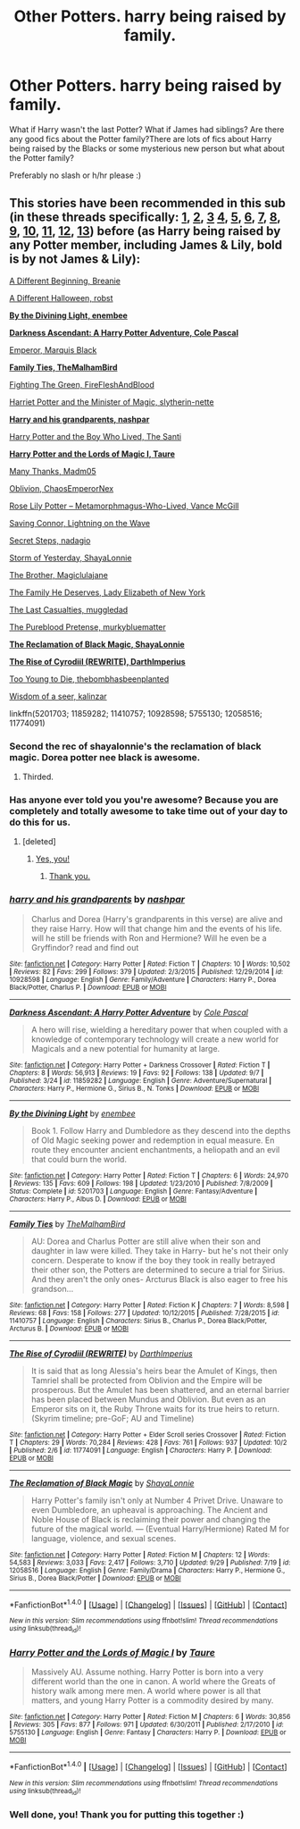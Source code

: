 #+TITLE: Other Potters. harry being raised by family.

* Other Potters. harry being raised by family.
:PROPERTIES:
:Author: PhoebusApollo88
:Score: 10
:DateUnix: 1475618023.0
:DateShort: 2016-Oct-05
:FlairText: Request
:END:
What if Harry wasn't the last Potter? What if James had siblings? Are there any good fics about the Potter family?There are lots of fics about Harry being raised by the Blacks or some mysterious new person but what about the Potter family?

Preferably no slash or h/hr please :)


** This stories have been recommended in this sub (in these threads specifically: [[https://www.reddit.com/r/HPfanfiction/comments/189rfb/any_good_au_where_harry_is_raised_by_his_parents/][1]], [[https://www.reddit.com/r/HPfanfiction/comments/1wu68h/any_good_fics_where_lily_and_james_arent_betrayed/][2]], [[https://www.reddit.com/r/HPfanfiction/comments/2b436m/james_and_lily_live/][3]] [[https://www.reddit.com/r/HPfanfiction/comments/31ckhm/lf_fics_where_lily_or_james_survived/][4]], [[https://www.reddit.com/r/HPfanfiction/comments/3mdie2/request_alive_potters_loved_harry/][5]], [[https://www.reddit.com/r/HPfanfiction/comments/3uri7t/looking_for_long_fanfiction_involving_harry_being/][6]], [[https://www.reddit.com/r/HPfanfiction/comments/3xgvzm/best_harry_raised_differently_fanfics/][7]], [[https://www.reddit.com/r/HPfanfiction/comments/45z0d5/are_there_any_fics_out_there_with_harry_being/][8]], [[https://www.reddit.com/r/HPfanfiction/comments/46nzd1/request_harry_raised_by_someone_other_than_the/][9]], [[https://www.reddit.com/r/HPfanfiction/comments/4u9s5j/fic_where_lily_or_james_survives/][10]], [[https://www.reddit.com/r/HPfanfiction/comments/4yjue1/lf_harrys_grandparents/][11]], [[https://www.reddit.com/r/HPfanfiction/comments/4zw2yy/harry_raised_by_his_grandparents/][12]], [[https://www.reddit.com/r/HPfanfiction/comments/52n0zm/harry_is_adopted_or_raised_by_unusual_characters/][13]]) before (as Harry being raised by any Potter member, including James & Lily, bold is by *not James & Lily*):

[[http://siye.co.uk/viewstory.php?sid=11820][A Different Beginning, Breanie]]

[[https://www.fanfiction.net/s/6439871/1/A-Different-Halloween][A Different Halloween, robst]]

[[https://www.fanfiction.net/s/5201703/1/By-the-Divining-Light][*By the Divining Light, enembee*]]

[[https://www.fanfiction.net/s/11859282/1/][*Darkness Ascendant: A Harry Potter Adventure, Cole Pascal*]]

[[https://www.fanfiction.net/s/5904185/1/Emperor][Emperor, Marquis Black]]

[[https://www.fanfiction.net/s/11410757/1/][*Family Ties, TheMalhamBird*]]

[[https://www.fanfiction.net/s/6780275/1/][Fighting The Green, FireFleshAndBlood]]

[[https://www.fanfiction.net/s/8519173/1/][Harriet Potter and the Minister of Magic, slytherin-nette]]

[[https://www.fanfiction.net/s/10928598/1/][*Harry and his grandparents, nashpar*]]

[[https://www.fanfiction.net/s/5353809/1/][Harry Potter and the Boy Who Lived, The Santi]]

[[https://www.fanfiction.net/s/5755130/1/][*Harry Potter and the Lords of Magic I, Taure*]]

[[https://www.fanfiction.net/s/4692717/1/][Many Thanks, Madm05]]

[[https://www.fanfiction.net/s/6439871/1/][Oblivion, ChaosEmperorNex]]

[[https://www.fanfiction.net/s/11486857/1/][Rose Lily Potter -- Metamorphmagus-Who-Lived, Vance McGill]]

[[https://www.fanfiction.net/s/2580283/1/Saving-Connor][Saving Connor, Lightning on the Wave]]

[[https://www.fanfiction.net/s/6663972/1/][Secret Steps, nadagio]]

[[https://www.fanfiction.net/s/11494764/1/][Storm of Yesterday, ShayaLonnie]]

[[https://www.fanfiction.net/s/10860114/1/][The Brother, Magiclulajane]]

[[http://fictionhunt.com/read/5891454/1][The Family He Deserves, Lady Elizabeth of New York]]

[[https://www.fanfiction.net/s/5353809/1/][The Last Casualties, muggledad]]

[[https://www.fanfiction.net/s/7613196/1/The-Pureblood-Pretense][The Pureblood Pretense, murkybluematter]]

[[https://www.fanfiction.net/s/12058516/1/][*The Reclamation of Black Magic, ShayaLonnie*]]

[[https://www.fanfiction.net/s/11774091/1/][*The Rise of Cyrodiil (REWRITE), DarthImperius*]]

[[https://www.fanfiction.net/s/9057950/1/Too-Young-to-Die][Too Young to Die, thebombhasbeenplanted]]

[[https://www.fanfiction.net/s/8020828/1/Wisdom-of-a-seer][Wisdom of a seer, kalinzar]]

linkffn(5201703; 11859282; 11410757; 10928598; 5755130; 12058516; 11774091)
:PROPERTIES:
:Author: TheBlueMenace
:Score: 10
:DateUnix: 1475621147.0
:DateShort: 2016-Oct-05
:END:

*** Second the rec of shayalonnie's the reclamation of black magic. Dorea potter nee black is awesome.
:PROPERTIES:
:Score: 8
:DateUnix: 1475627381.0
:DateShort: 2016-Oct-05
:END:

**** Thirded.
:PROPERTIES:
:Author: ghostboy138
:Score: 3
:DateUnix: 1475636415.0
:DateShort: 2016-Oct-05
:END:


*** Has anyone ever told you you're awesome? Because you are completely and totally awesome to take time out of your day to do this for us.
:PROPERTIES:
:Author: Averant
:Score: 4
:DateUnix: 1475640609.0
:DateShort: 2016-Oct-05
:END:

**** [deleted]
:PROPERTIES:
:Score: 4
:DateUnix: 1475645803.0
:DateShort: 2016-Oct-05
:END:

***** [[http://media.tumblr.com/tumblr_lvevedY9SY1qk67wj.gif][Yes, you!]]
:PROPERTIES:
:Author: Averant
:Score: 3
:DateUnix: 1475647759.0
:DateShort: 2016-Oct-05
:END:

****** [[http://imgur.com/a/lXm1m][Thank you.]]
:PROPERTIES:
:Author: TheBlueMenace
:Score: 5
:DateUnix: 1475648990.0
:DateShort: 2016-Oct-05
:END:


*** [[http://www.fanfiction.net/s/10928598/1/][*/harry and his grandparents/*]] by [[https://www.fanfiction.net/u/6292555/nashpar][/nashpar/]]

#+begin_quote
  Charlus and Dorea (Harry's grandparents in this verse) are alive and they raise Harry. How will that change him and the events of his life. will he still be friends with Ron and Hermione? Will he even be a Gryffindor? read and find out
#+end_quote

^{/Site/: [[http://www.fanfiction.net/][fanfiction.net]] *|* /Category/: Harry Potter *|* /Rated/: Fiction T *|* /Chapters/: 10 *|* /Words/: 10,502 *|* /Reviews/: 82 *|* /Favs/: 299 *|* /Follows/: 379 *|* /Updated/: 2/3/2015 *|* /Published/: 12/29/2014 *|* /id/: 10928598 *|* /Language/: English *|* /Genre/: Family/Adventure *|* /Characters/: Harry P., Dorea Black/Potter, Charlus P. *|* /Download/: [[http://www.ff2ebook.com/old/ffn-bot/index.php?id=10928598&source=ff&filetype=epub][EPUB]] or [[http://www.ff2ebook.com/old/ffn-bot/index.php?id=10928598&source=ff&filetype=mobi][MOBI]]}

--------------

[[http://www.fanfiction.net/s/11859282/1/][*/Darkness Ascendant: A Harry Potter Adventure/*]] by [[https://www.fanfiction.net/u/358482/Cole-Pascal][/Cole Pascal/]]

#+begin_quote
  A hero will rise, wielding a hereditary power that when coupled with a knowledge of contemporary technology will create a new world for Magicals and a new potential for humanity at large.
#+end_quote

^{/Site/: [[http://www.fanfiction.net/][fanfiction.net]] *|* /Category/: Harry Potter + Darkness Crossover *|* /Rated/: Fiction T *|* /Chapters/: 8 *|* /Words/: 56,913 *|* /Reviews/: 19 *|* /Favs/: 92 *|* /Follows/: 138 *|* /Updated/: 9/7 *|* /Published/: 3/24 *|* /id/: 11859282 *|* /Language/: English *|* /Genre/: Adventure/Supernatural *|* /Characters/: Harry P., Hermione G., Sirius B., N. Tonks *|* /Download/: [[http://www.ff2ebook.com/old/ffn-bot/index.php?id=11859282&source=ff&filetype=epub][EPUB]] or [[http://www.ff2ebook.com/old/ffn-bot/index.php?id=11859282&source=ff&filetype=mobi][MOBI]]}

--------------

[[http://www.fanfiction.net/s/5201703/1/][*/By the Divining Light/*]] by [[https://www.fanfiction.net/u/980211/enembee][/enembee/]]

#+begin_quote
  Book 1. Follow Harry and Dumbledore as they descend into the depths of Old Magic seeking power and redemption in equal measure. En route they encounter ancient enchantments, a heliopath and an evil that could burn the world.
#+end_quote

^{/Site/: [[http://www.fanfiction.net/][fanfiction.net]] *|* /Category/: Harry Potter *|* /Rated/: Fiction T *|* /Chapters/: 6 *|* /Words/: 24,970 *|* /Reviews/: 135 *|* /Favs/: 609 *|* /Follows/: 198 *|* /Updated/: 1/23/2010 *|* /Published/: 7/8/2009 *|* /Status/: Complete *|* /id/: 5201703 *|* /Language/: English *|* /Genre/: Fantasy/Adventure *|* /Characters/: Harry P., Albus D. *|* /Download/: [[http://www.ff2ebook.com/old/ffn-bot/index.php?id=5201703&source=ff&filetype=epub][EPUB]] or [[http://www.ff2ebook.com/old/ffn-bot/index.php?id=5201703&source=ff&filetype=mobi][MOBI]]}

--------------

[[http://www.fanfiction.net/s/11410757/1/][*/Family Ties/*]] by [[https://www.fanfiction.net/u/6976261/TheMalhamBird][/TheMalhamBird/]]

#+begin_quote
  AU: Dorea and Charlus Potter are still alive when their son and daughter in law were killed. They take in Harry- but he's not their only concern. Desperate to know if the boy they took in really betrayed their other son, the Potters are determined to secure a trial for Sirius. And they aren't the only ones- Arcturus Black is also eager to free his grandson...
#+end_quote

^{/Site/: [[http://www.fanfiction.net/][fanfiction.net]] *|* /Category/: Harry Potter *|* /Rated/: Fiction K *|* /Chapters/: 7 *|* /Words/: 8,598 *|* /Reviews/: 68 *|* /Favs/: 158 *|* /Follows/: 277 *|* /Updated/: 10/12/2015 *|* /Published/: 7/28/2015 *|* /id/: 11410757 *|* /Language/: English *|* /Characters/: Sirius B., Charlus P., Dorea Black/Potter, Arcturus B. *|* /Download/: [[http://www.ff2ebook.com/old/ffn-bot/index.php?id=11410757&source=ff&filetype=epub][EPUB]] or [[http://www.ff2ebook.com/old/ffn-bot/index.php?id=11410757&source=ff&filetype=mobi][MOBI]]}

--------------

[[http://www.fanfiction.net/s/11774091/1/][*/The Rise of Cyrodiil (REWRITE)/*]] by [[https://www.fanfiction.net/u/5575386/DarthImperius][/DarthImperius/]]

#+begin_quote
  It is said that as long Alessia's heirs bear the Amulet of Kings, then Tamriel shall be protected from Oblivion and the Empire will be prosperous. But the Amulet has been shattered, and an eternal barrier has been placed between Mundus and Oblivion. But even as an Emperor sits on it, the Ruby Throne waits for its true heirs to return. (Skyrim timeline; pre-GoF; AU and Timeline)
#+end_quote

^{/Site/: [[http://www.fanfiction.net/][fanfiction.net]] *|* /Category/: Harry Potter + Elder Scroll series Crossover *|* /Rated/: Fiction T *|* /Chapters/: 29 *|* /Words/: 70,284 *|* /Reviews/: 428 *|* /Favs/: 761 *|* /Follows/: 937 *|* /Updated/: 10/2 *|* /Published/: 2/6 *|* /id/: 11774091 *|* /Language/: English *|* /Characters/: Harry P. *|* /Download/: [[http://www.ff2ebook.com/old/ffn-bot/index.php?id=11774091&source=ff&filetype=epub][EPUB]] or [[http://www.ff2ebook.com/old/ffn-bot/index.php?id=11774091&source=ff&filetype=mobi][MOBI]]}

--------------

[[http://www.fanfiction.net/s/12058516/1/][*/The Reclamation of Black Magic/*]] by [[https://www.fanfiction.net/u/5869599/ShayaLonnie][/ShayaLonnie/]]

#+begin_quote
  Harry Potter's family isn't only at Number 4 Privet Drive. Unaware to even Dumbledore, an upheaval is approaching. The Ancient and Noble House of Black is reclaiming their power and changing the future of the magical world. --- (Eventual Harry/Hermione) Rated M for language, violence, and sexual scenes.
#+end_quote

^{/Site/: [[http://www.fanfiction.net/][fanfiction.net]] *|* /Category/: Harry Potter *|* /Rated/: Fiction M *|* /Chapters/: 12 *|* /Words/: 54,583 *|* /Reviews/: 3,033 *|* /Favs/: 2,417 *|* /Follows/: 3,710 *|* /Updated/: 9/29 *|* /Published/: 7/19 *|* /id/: 12058516 *|* /Language/: English *|* /Genre/: Family/Drama *|* /Characters/: Harry P., Hermione G., Sirius B., Dorea Black/Potter *|* /Download/: [[http://www.ff2ebook.com/old/ffn-bot/index.php?id=12058516&source=ff&filetype=epub][EPUB]] or [[http://www.ff2ebook.com/old/ffn-bot/index.php?id=12058516&source=ff&filetype=mobi][MOBI]]}

--------------

*FanfictionBot*^{1.4.0} *|* [[[https://github.com/tusing/reddit-ffn-bot/wiki/Usage][Usage]]] | [[[https://github.com/tusing/reddit-ffn-bot/wiki/Changelog][Changelog]]] | [[[https://github.com/tusing/reddit-ffn-bot/issues/][Issues]]] | [[[https://github.com/tusing/reddit-ffn-bot/][GitHub]]] | [[[https://www.reddit.com/message/compose?to=tusing][Contact]]]

^{/New in this version: Slim recommendations using/ ffnbot!slim! /Thread recommendations using/ linksub(thread_id)!}
:PROPERTIES:
:Author: FanfictionBot
:Score: 1
:DateUnix: 1475621196.0
:DateShort: 2016-Oct-05
:END:


*** [[http://www.fanfiction.net/s/5755130/1/][*/Harry Potter and the Lords of Magic I/*]] by [[https://www.fanfiction.net/u/883762/Taure][/Taure/]]

#+begin_quote
  Massively AU. Assume nothing. Harry Potter is born into a very different world than the one in canon. A world where the Greats of history walk among mere men. A world where power is all that matters, and young Harry Potter is a commodity desired by many.
#+end_quote

^{/Site/: [[http://www.fanfiction.net/][fanfiction.net]] *|* /Category/: Harry Potter *|* /Rated/: Fiction M *|* /Chapters/: 6 *|* /Words/: 30,856 *|* /Reviews/: 305 *|* /Favs/: 877 *|* /Follows/: 971 *|* /Updated/: 6/30/2011 *|* /Published/: 2/17/2010 *|* /id/: 5755130 *|* /Language/: English *|* /Genre/: Fantasy *|* /Characters/: Harry P. *|* /Download/: [[http://www.ff2ebook.com/old/ffn-bot/index.php?id=5755130&source=ff&filetype=epub][EPUB]] or [[http://www.ff2ebook.com/old/ffn-bot/index.php?id=5755130&source=ff&filetype=mobi][MOBI]]}

--------------

*FanfictionBot*^{1.4.0} *|* [[[https://github.com/tusing/reddit-ffn-bot/wiki/Usage][Usage]]] | [[[https://github.com/tusing/reddit-ffn-bot/wiki/Changelog][Changelog]]] | [[[https://github.com/tusing/reddit-ffn-bot/issues/][Issues]]] | [[[https://github.com/tusing/reddit-ffn-bot/][GitHub]]] | [[[https://www.reddit.com/message/compose?to=tusing][Contact]]]

^{/New in this version: Slim recommendations using/ ffnbot!slim! /Thread recommendations using/ linksub(thread_id)!}
:PROPERTIES:
:Author: FanfictionBot
:Score: 1
:DateUnix: 1475621200.0
:DateShort: 2016-Oct-05
:END:


*** Well done, you! Thank you for putting this together :)
:PROPERTIES:
:Author: ftothem
:Score: 1
:DateUnix: 1475642948.0
:DateShort: 2016-Oct-05
:END:

